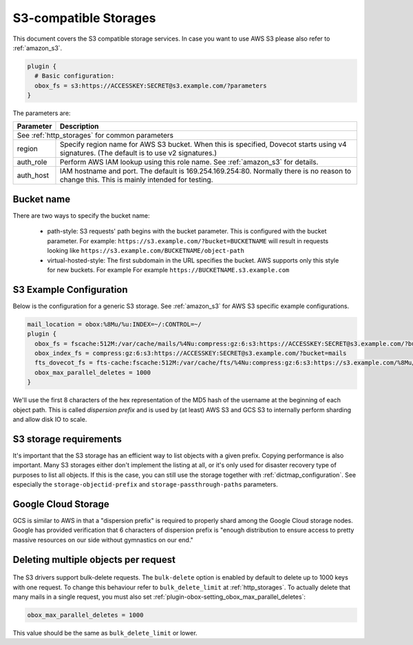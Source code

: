 .. _s3_storages:

======================
S3-compatible Storages
======================

This document covers the S3 compatible storage services. In case you want to
use AWS S3 please also refer to :ref:`amazon_s3`.

.. code-block:: none

   plugin {
     # Basic configuration:
     obox_fs = s3:https://ACCESSKEY:SECRET@s3.example.com/?parameters
   }

The parameters are:

+-------------------------+----------------------------------------------------+
| Parameter               | Description                                        |
+=========================+====================================================+
| See :ref:`http_storages` for common parameters                               |
+-------------------------+----------------------------------------------------+
| region                  | Specify region name for AWS S3 bucket. When this   |
|                         | is specified, Dovecot starts using v4 signatures.  |
|                         | (The default is to use v2 signatures.)             |
+-------------------------+----------------------------------------------------+
| auth_role               | Perform AWS IAM lookup using this role name. See   |
|                         | :ref:`amazon_s3` for details.                      |
+-------------------------+----------------------------------------------------+
| auth_host               | IAM hostname and port. The default is              |
|                         | 169.254.169.254:80. Normally there is no reason to |
|                         | change this. This is mainly intended for testing.  |
+-------------------------+----------------------------------------------------+

Bucket name
-----------

There are two ways to specify the bucket name:

 * path-style: S3 requests' path begins with the bucket parameter. This is
   configured with the bucket parameter. For example:
   ``https://s3.example.com/?bucket=BUCKETNAME`` will result in requests looking
   like ``https://s3.example.com/BUCKETNAME/object-path``
 * virtual-hosted-style: The first subdomain in the URL specifies the bucket.
   AWS supports only this style for new buckets. For example
   For example ``https://BUCKETNAME.s3.example.com``

.. _s3_example_configuration:

S3 Example Configuration
------------------------

Below is the configuration for a generic S3 storage. See :ref:`amazon_s3` for
AWS S3 specific example configurations.

.. code-block:: none

   mail_location = obox:%8Mu/%u:INDEX=~/:CONTROL=~/
   plugin {
     obox_fs = fscache:512M:/var/cache/mails/%4Nu:compress:gz:6:s3:https://ACCESSKEY:SECRET@s3.example.com/?bucket=mails
     obox_index_fs = compress:gz:6:s3:https://ACCESSKEY:SECRET@s3.example.com/?bucket=mails
     fts_dovecot_fs = fts-cache:fscache:512M:/var/cache/fts/%4Nu:compress:gz:6:s3:https://s3.example.com/%8Mu/%u/fts/?bucket=mails
     obox_max_parallel_deletes = 1000
   }

We'll use the first 8 characters of the hex representation of the MD5 hash of
the username at the beginning of each object path. This is called *dispersion
prefix* and is used by (at least) AWS S3 and GCS S3 to internally perform
sharding and allow disk IO to scale.

S3 storage requirements
-----------------------

It's important that the S3 storage has an efficient way to list objects with
a given prefix. Copying performance is also important. Many S3 storages either
don't implement the listing at all, or it's only used for disaster recovery
type of purposes to list all objects. If this is the case, you can still use
the storage together with :ref:`dictmap_configuration`. See especially the
``storage-objectid-prefix`` and ``storage-passthrough-paths`` parameters.

Google Cloud Storage
--------------------

GCS is similar to AWS in that a "dispersion prefix" is required to properly
shard among the Google Cloud storage nodes. Google has provided verification
that 6 characters of dispersion prefix is "enough distribution to ensure access
to pretty massive resources on our side without gymnastics on our end."

Deleting multiple objects per request
-------------------------------------

  .. versionadded:: 2.3.10

The S3 drivers support bulk-delete requests. The ``bulk-delete`` option is
enabled by default to delete up to 1000 keys with one request. To change this
behaviour refer to ``bulk_delete_limit`` at :ref:`http_storages`. To actually
delete that many mails in a single request, you must also set
:ref:`plugin-obox-setting_obox_max_parallel_deletes`:

.. code-block:: none

     obox_max_parallel_deletes = 1000

This value should be the same as ``bulk_delete_limit`` or lower.

